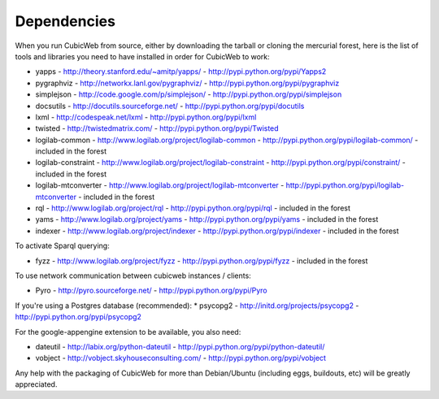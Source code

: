 .. -*- coding: utf-8 -*-

.. _dependencies:

Dependencies
============

When you run CubicWeb from source, either by downloading the tarball or
cloning the mercurial forest, here is the list of tools and libraries you need
to have installed in order for CubicWeb to work:

* yapps - http://theory.stanford.edu/~amitp/yapps/ -
  http://pypi.python.org/pypi/Yapps2

* pygraphviz - http://networkx.lanl.gov/pygraphviz/ -
  http://pypi.python.org/pypi/pygraphviz

* simplejson - http://code.google.com/p/simplejson/ -
  http://pypi.python.org/pypi/simplejson

* docsutils - http://docutils.sourceforge.net/ - http://pypi.python.org/pypi/docutils

* lxml - http://codespeak.net/lxml - http://pypi.python.org/pypi/lxml

* twisted - http://twistedmatrix.com/ - http://pypi.python.org/pypi/Twisted

* logilab-common - http://www.logilab.org/project/logilab-common -
  http://pypi.python.org/pypi/logilab-common/ - included in the forest

* logilab-constraint - http://www.logilab.org/project/logilab-constraint -
  http://pypi.python.org/pypi/constraint/ - included in the forest

* logilab-mtconverter - http://www.logilab.org/project/logilab-mtconverter -
  http://pypi.python.org/pypi/logilab-mtconverter - included in the forest

* rql - http://www.logilab.org/project/rql - http://pypi.python.org/pypi/rql -
  included in the forest

* yams - http://www.logilab.org/project/yams - http://pypi.python.org/pypi/yams
  - included in the forest

* indexer - http://www.logilab.org/project/indexer -
  http://pypi.python.org/pypi/indexer - included in the forest

To activate Sparql querying:

* fyzz - http://www.logilab.org/project/fyzz - http://pypi.python.org/pypi/fyzz
  - included in the forest

To use network communication between cubicweb instances / clients:

* Pyro - http://pyro.sourceforge.net/ - http://pypi.python.org/pypi/Pyro

If you're using a Postgres database (recommended):
* psycopg2 - http://initd.org/projects/psycopg2 - http://pypi.python.org/pypi/psycopg2

For the google-appengine extension to be available, you also need:

* dateutil - http://labix.org/python-dateutil -
  http://pypi.python.org/pypi/python-dateutil/

* vobject - http://vobject.skyhouseconsulting.com/ -
  http://pypi.python.org/pypi/vobject

  
Any help with the packaging of CubicWeb for more than Debian/Ubuntu (including
eggs, buildouts, etc) will be greatly appreciated.
